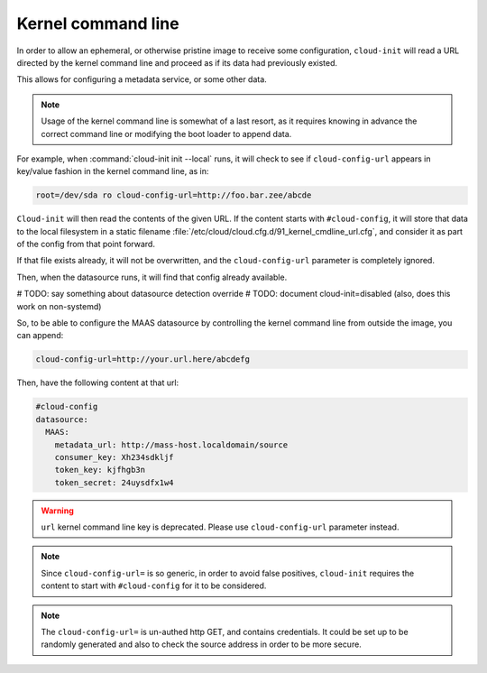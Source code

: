 .. _kernel_cmdline:

Kernel command line
*******************

In order to allow an ephemeral, or otherwise pristine image to receive some
configuration, ``cloud-init`` will read a URL directed by the kernel command
line and proceed as if its data had previously existed.

This allows for configuring a metadata service, or some other data.

.. note::
   Usage of the kernel command line is somewhat of a last resort,
   as it requires knowing in advance the correct command line or modifying
   the boot loader to append data.

For example, when :command:`cloud-init init --local` runs, it will check to
see if ``cloud-config-url`` appears in key/value fashion in the kernel command
line, as in:

.. code-block:: text

   root=/dev/sda ro cloud-config-url=http://foo.bar.zee/abcde

``Cloud-init`` will then read the contents of the given URL. If the content
starts with ``#cloud-config``, it will store that data to the local filesystem
in a static filename :file:`/etc/cloud/cloud.cfg.d/91_kernel_cmdline_url.cfg`,
and consider it as part of the config from that point forward.

If that file exists already, it will not be overwritten, and the
``cloud-config-url`` parameter is completely ignored.

Then, when the datasource runs, it will find that config already available.

# TODO: say something about datasource detection override
# TODO: document cloud-init=disabled (also, does this work on non-systemd)

So, to be able to configure the MAAS datasource by controlling the
kernel command line from outside the image, you can append:

.. code-block:: text

    cloud-config-url=http://your.url.here/abcdefg

Then, have the following content at that url:

.. code-block:: yaml

    #cloud-config
    datasource:
      MAAS:
        metadata_url: http://mass-host.localdomain/source
        consumer_key: Xh234sdkljf
        token_key: kjfhgb3n
        token_secret: 24uysdfx1w4

.. warning::

   ``url`` kernel command line key is deprecated.
   Please use ``cloud-config-url`` parameter instead.

.. note::

   Since ``cloud-config-url=`` is so generic, in order to avoid false
   positives, ``cloud-init`` requires the content to start with
   ``#cloud-config`` for it to be considered.


.. note::

   The ``cloud-config-url=`` is un-authed http GET, and contains credentials.
   It could be set up to be randomly generated and also to check the source
   address in order to be more secure.
